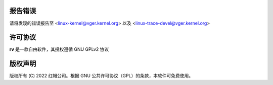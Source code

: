 报告错误
==============

请将发现的错误报告至 <linux-kernel@vger.kernel.org>
以及 <linux-trace-devel@vger.kernel.org>

许可协议
=======

**rv** 是一款自由软件，其授权遵循 GNU GPLv2 协议

版权声明
=======

版权所有 (C) 2022 红帽公司。根据 GNU 公共许可协议（GPL）的条款，本软件可免费使用。
